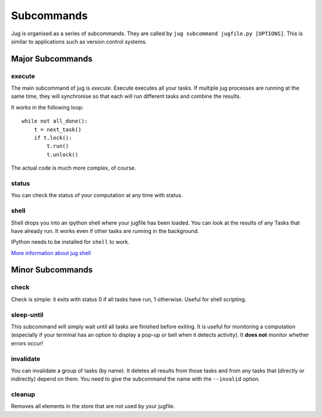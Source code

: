 ===========
Subcommands
===========

Jug is organised as a series of subcommands. They are called by ``jug
subcommand jugfile.py [OPTIONS]``. This is similar to applications such as
version control systems.


Major Subcommands
-----------------

execute
~~~~~~~

The main subcommand of jug is `execute`. Execute executes all your tasks. If
multiple jug processes are running at the same time, they will synchronise so
that each will run different tasks and combine the results.

It works in the following loop::

    while not all_done():
        t = next_task()
        if t.lock():
            t.run()
            t.unlock()

The actual code is much more complex, of course.

status
~~~~~~

You can check the status of your computation at any time with status.

shell
~~~~~

Shell drops you into an ipython shell where your jugfile has been loaded. You
can look at the results of any Tasks that have already run. It works even if
other tasks are running in the background.

IPython needs to be installed for ``shell`` to work.

`More information about jug shell <shell.html>`__


Minor Subcommands
-----------------

check
~~~~~

Check is simple: it exits with status 0 if all tasks have run, 1 otherwise.
Useful for shell scripting.

sleep-until
~~~~~~~~~~~

This subcommand will simply wait until all tasks are finished before exiting.
It is useful for monitoring a computation (especially if your terminal has an
option to display a pop-up or bell when it detects activity). It **does not**
monitor whether errors occur!

invalidate
~~~~~~~~~~

You can invalidate a group of tasks (by name). It deletes all results from
those tasks and from any tasks that (directly or indirectly) depend on them.
You need to give the subcommand the name with the ``--invalid`` option.

cleanup
~~~~~~~

Removes all elements in the store that are not used by your jugfile.

